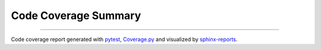 Code Coverage Summary
#####################

.. #report:code-coverage-legend::
   :packageid: src

.. grid:: 2

   .. grid-item::
      :columns: 8

      .. report:code-coverage::
         :packageid: src

   .. grid-item::
      :columns: 4

      .. report:code-coverage-legend::
         :packageid: src
         :style: vertical-table

----------

Code coverage report generated with `pytest <https://github.com/pytest-dev/pytest>`__,
`Coverage.py <https://github.com/nedbat/coveragepy/tree/master>`__ and visualized by
`sphinx-reports <https://github.com/pyTooling/sphinx-reports>`__.
